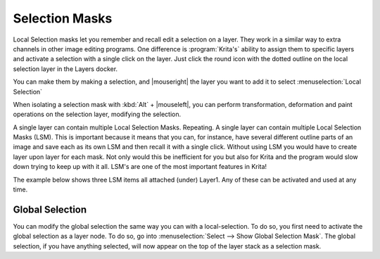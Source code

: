 .. meta::
   :description:
        How to use selection masks in Krita.

.. metadata-placeholder

   :authors: - Wolthera van Hövell tot Westerflier <griffinvalley@gmail.com>
             - Scott Petrovic
             - Lundin
             - Bugsbane
             - Alan
             - Boudewijn
   :license: GNU free documentation license 1.3 or later.

.. index:: Layers, Masks, Selections
.. _selection_masks:

===============
Selection Masks
===============

Local Selection masks let you remember and recall edit a selection on a layer. They work in a similar way to extra channels in other image editing programs. One difference is :program:`Krita's` ability to assign them to specific layers and activate a selection with a single click on the layer. Just click the round icon with the dotted outline on the local selection layer in the Layers docker.

You can make them by making a selection, and |mouseright| the layer you want to add it to select :menuselection:`Local Selection`

When isolating a selection mask with :kbd:`Alt` + |mouseleft|, you can perform transformation, deformation and paint operations on the selection layer, modifying the selection.

A single layer can contain multiple Local Selection Masks. Repeating. A single layer can contain multiple Local Selection Masks (LSM). This is important because it means that you can, for instance, have several different outline parts of an image and save each as its own LSM and then recall it with a single click. Without using LSM you would have to create layer upon layer for each mask. Not only would this be inefficient for you but also for Krita and the program would slow down trying to keep up with it all. LSM's are one of the most important features in Krita! 

The example below shows three LSM items all attached (under) Layer1. Any of these can be activated and used at any time.


Global Selection
----------------

You can modify the global selection the same way you can with a local-selection.
To do so, you first need to activate the global selection as a layer node. To do so, go into :menuselection:`Select --> Show Global Selection Mask`. The global selection, if you have anything selected, will now appear on the top of the layer stack as a selection mask.
